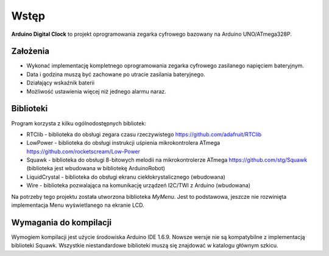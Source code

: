 Wstęp
=====
**Arduino Digital Clock** to projekt oprogramowania zegarka cyfrowego bazowany na Arduino UNO/ATmega328P.

Założenia
---------

* Wykonać implementację kompletnego oprogramowania zegarka cyfrowego zasilanego napięciem bateryjnym.
* Data i godzina muszą być zachowane po utracie zasilania bateryjnego.
* Działający wskaźnik baterii
* Możliwość ustawienia więcej niż jednego alarmu naraz.

Biblioteki
----------
Program korzysta z kilku ogólnodostępnych bibliotek:

* RTClib - biblioteka do obsługi zegara czasu rzeczywistego https://github.com/adafruit/RTClib
* LowPower - biblioteka do obsługi instrukcji uśpienia mikrokontrolera ATmega https://github.com/rocketscream/Low-Power
* Squawk - biblioteka do obsługi 8-bitowych melodii na mikrokontrolerze ATmega https://github.com/stg/Squawk (biblioteka jest wbudowana w bibliotekę ArduinoRobot)
* LiquidCrystal - biblioteka do obsługi ekranu ciekłokrystalicznego (wbudowana)
* Wire - biblioteka pozwalająca na komunikację urządzeń I2C/TWI z Arduino (wbudowana)

Na potrzeby tego projektu została utworzona biblioteka `MyMenu`. Jest to podstawowa, jeszcze nie rozwinięta implementacja Menu wyświetlanego na ekranie LCD.

Wymagania do kompilacji
-----------------------
Wymogiem kompilacji jest użycie środowiska Arduino IDE 1.6.9. Nowsze wersje nie są kompatybilne z implementacją biblioteki Squawk.
Wszystkie niestandardowe biblioteki muszą się znajdować w katalogu głównym szkicu.
